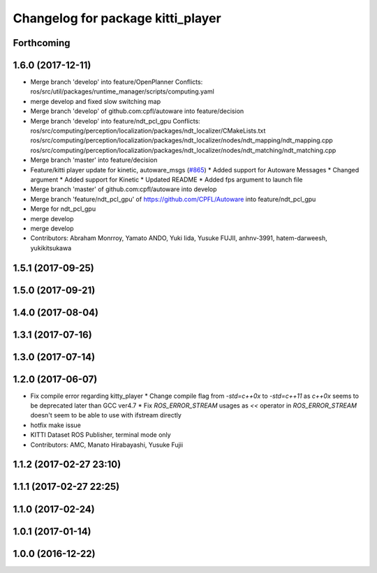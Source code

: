 ^^^^^^^^^^^^^^^^^^^^^^^^^^^^^^^^^^
Changelog for package kitti_player
^^^^^^^^^^^^^^^^^^^^^^^^^^^^^^^^^^

Forthcoming
-----------

1.6.0 (2017-12-11)
------------------
* Merge branch 'develop' into feature/OpenPlanner
  Conflicts:
  ros/src/util/packages/runtime_manager/scripts/computing.yaml
* merge develop and fixed slow switching map
* Merge branch 'develop' of github.com:cpfl/autoware into feature/decision
* Merge branch 'develop' into feature/ndt_pcl_gpu
  Conflicts:
  ros/src/computing/perception/localization/packages/ndt_localizer/CMakeLists.txt
  ros/src/computing/perception/localization/packages/ndt_localizer/nodes/ndt_mapping/ndt_mapping.cpp
  ros/src/computing/perception/localization/packages/ndt_localizer/nodes/ndt_matching/ndt_matching.cpp
* Merge branch 'master' into feature/decision
* Feature/kitti player update for kinetic, autoware_msgs (`#865 <https://github.com/CPFL/Autoware/issues/865>`_)
  * Added support for Autoware Messages
  * Changed argument
  * Added support for Kinetic
  * Updated README
  * Added fps argument to launch file
* Merge branch 'master' of github.com:cpfl/autoware into develop
* Merge branch 'feature/ndt_pcl_gpu' of https://github.com/CPFL/Autoware into feature/ndt_pcl_gpu
* Merge for ndt_pcl_gpu
* merge develop
* merge develop
* Contributors: Abraham Monrroy, Yamato ANDO, Yuki Iida, Yusuke FUJII, anhnv-3991, hatem-darweesh, yukikitsukawa

1.5.1 (2017-09-25)
------------------

1.5.0 (2017-09-21)
------------------

1.4.0 (2017-08-04)
------------------

1.3.1 (2017-07-16)
------------------

1.3.0 (2017-07-14)
------------------

1.2.0 (2017-06-07)
------------------
* Fix compile error regarding kitty_player
  * Change compile flag from `-std=c++0x` to `-std=c++11` as `c++0x` seems to be deprecated later than GCC ver4.7
  * Fix `ROS_ERROR_STREAM` usages as `<<` operator in `ROS_ERROR_STREAM` doesn't seem to be able to use with ifstream directly
* hotfix make issue
* KITTI Dataset ROS Publisher, terminal mode only
* Contributors: AMC, Manato Hirabayashi, Yusuke Fujii

1.1.2 (2017-02-27 23:10)
------------------------

1.1.1 (2017-02-27 22:25)
------------------------

1.1.0 (2017-02-24)
------------------

1.0.1 (2017-01-14)
------------------

1.0.0 (2016-12-22)
------------------
